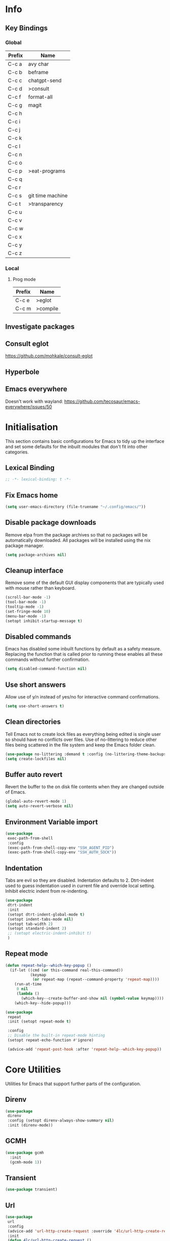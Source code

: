 #+property: header-args :results silent
#+STARTUP: content

* Info
** Key Bindings
*** Global
| Prefix | Name             |
|--------+------------------|
| C-c a  | avy char         |
| C-c b  | beframe          |
| C-c c  | chatgpt-send     |
| C-c d  | >consult         |
| C-c f  | format-all       |
| C-c g  | magit            |
| C-c h  |                  |
| C-c i  |                  |
| C-c j  |                  |
| C-c k  |                  |
| C-c l  |                  |
| C-c n  |                  |
| C-c o  |                  |
| C-c p  | >eat-programs    |
| C-c q  |                  |
| C-c r  |                  |
| C-c s  | git time machine |
| C-c t  | >transparency    |
| C-c u  |                  |
| C-c v  |                  |
| C-c w  |                  |
| C-c x  |                  |
| C-c y  |                  |
| C-c z  |                  |
*** Local
**** Prog mode
| Prefix | Name     |
|--------+----------|
| C-c e  | >eglot   |
| C-c m  | >compile |

** Investigate packages
** Consult eglot
https://github.com/mohkale/consult-eglot
** Hyperbole
** Emacs everywhere
Doesn't work with wayland: https://github.com/tecosaur/emacs-everywhere/issues/50

* Initialisation
This section contains basic configurations for Emacs to tidy up the interface and set some defaults for the inbuilt modules that don't fit into other categories.
** Lexical Binding
#+begin_src emacs-lisp
  ;; -*- lexical-binding: t -*-
#+end_src
** Fix Emacs home
#+begin_src emacs-lisp
 (setq user-emacs-directory (file-truename "~/.config/emacs/"))
#+end_src
** Disable package downloads
Remove elpa from the package archives so that no packages will be automatically downloaded. All packages will be installed using the nix package manager.

#+begin_src emacs-lisp
  (setq package-archives nil)
#+end_src

** Cleanup interface
Remove some of the default GUI display components that are typically used with mouse rather than keyboard.

#+begin_src emacs-lisp
  (scroll-bar-mode -1)
  (tool-bar-mode -1)
  (tooltip-mode -1)
  (set-fringe-mode 10)
  (menu-bar-mode -1)
  (setopt inhibit-startup-message t)
#+end_src

** Disabled commands
Emacs has disabled some inbuilt functions by default as a safety measure. Replacing the function that is called prior to running these enables all these commands without further confirmation.

#+begin_src emacs-lisp
  (setq disabled-command-function nil)
#+end_src

** Use short answers
Allow use of y/n instead of yes/no for interactive command confirmations.

#+begin_src emacs-lisp
  (setq use-short-answers t)
#+end_src

** Clean directories
Tell Emacs not to create lock files as everything being edited is single user so should have no conflicts over files. Use of no-littering to reduce other files being scattered in the file system and keep the Emacs folder clean.

#+begin_src emacs-lisp
  (use-package no-littering :demand t :config (no-littering-theme-backups))
  (setq create-lockfiles nil)
#+end_src

** Buffer auto revert
Revert the buffer to the on disk file contents when they are changed outside of Emacs.

#+begin_src emacs-lisp
  (global-auto-revert-mode 1)
  (setq auto-revert-verbose nil)
#+end_src

** Environment Variable import
#+begin_src emacs-lisp
  (use-package
   exec-path-from-shell
   :config
   (exec-path-from-shell-copy-env "SSH_AGENT_PID")
   (exec-path-from-shell-copy-env "SSH_AUTH_SOCK"))
#+end_src

** Indentation
Tabs are evil so they are disabled. Indentation defaults to 2.
Dtrt-indent used to guess indentation used in current file and override local setting.
Inhibit electric indent from re-indenting.
#+begin_src emacs-lisp
  (use-package
   dtrt-indent
   :init
   (setopt dtrt-indent-global-mode t)
   (setopt indent-tabs-mode nil)
   (setopt tab-width 2)
   (setopt standard-indent 2)
   ;; (setopt electric-indent-inhibit t)
   )
#+end_src

** Repeat mode
#+begin_src emacs-lisp :lexical t
  (defun repeat-help--which-key-popup ()
    (if-let ((cmd (or this-command real-this-command))
             (keymap
              (or repeat-map (repeat--command-property 'repeat-map))))
      (run-at-time
       0 nil
       (lambda ()
         (which-key--create-buffer-and-show nil (symbol-value keymap))))
      (which-key--hide-popup)))
#+end_src

#+begin_src emacs-lisp
  (use-package
   repeat
   :init (setopt repeat-mode t)

   :config
   ;; Disable the built-in repeat-mode hinting
   (setopt repeat-echo-function #'ignore)

   (advice-add 'repeat-post-hook :after 'repeat-help--which-key-popup))
#+end_src
* Core Utilities
Utilities for Emacs that support further parts of the configuration.
** Direnv
#+begin_src emacs-lisp
  (use-package
   direnv
   :config (setopt direnv-always-show-summary nil)
   :init (direnv-mode))
#+end_src
** GCMH
#+begin_src emacs-lisp
  (use-package gcmh
    :init
    (gcmh-mode 1))
#+end_src

** Transient
#+begin_src emacs-lisp
  (use-package transient)
#+end_src

** Url
#+begin_src emacs-lisp
  (use-package
   url
   :config
   (advice-add 'url-http-create-request :override '4lc/url-http-create-request)
   :init
   (defun 4lc/url-http-create-request ()
     "Create an HTTP request for `url-http-target-url'.
  Use `url-http-referer' as the Referer-header (subject to `url-privacy-level')."
     (let* ((extra-headers)
            (request nil)
            (no-cache
             (cdr-safe (assoc "Pragma" url-http-extra-headers)))
            (using-proxy url-http-proxy)
            (proxy-auth
             (if (or (cdr-safe
                      (assoc
                       "Proxy-Authorization" url-http-extra-headers))
                     (not using-proxy))
                 nil
               (let ((url-basic-auth-storage
                      'url-http-proxy-basic-auth-storage))
                 (url-get-authentication url-http-proxy nil 'any nil))))
            (real-fname (url-filename url-http-target-url))
            (host (url-host url-http-target-url))
            (auth
             (if (cdr-safe
                  (assoc "Authorization" url-http-extra-headers))
                 nil
               (url-get-authentication
                (or (and (boundp 'proxy-info) proxy-info)
                    url-http-target-url)
                nil 'any nil)))
            (ref-url (url-http--encode-string url-http-referer)))
       (if (equal "" real-fname)
           (setq real-fname "/"))
       (setq no-cache (and no-cache (string-match "no-cache" no-cache)))
       (if auth
           (setq auth (concat "Authorization: " auth "\r\n")))
       (if proxy-auth
           (setq proxy-auth
                 (concat "Proxy-Authorization: " proxy-auth "\r\n")))

       ;; Protection against stupid values in the referrer
       (if (and ref-url
                (stringp ref-url)
                (or (string= ref-url "file:nil") (string= ref-url "")))
           (setq ref-url nil))

       ;; url-http-extra-headers contains an assoc-list of
       ;; header/value pairs that we need to put into the request.
       (setq extra-headers
             (mapconcat (lambda (x) (concat (car x) ": " (cdr x)))
                        url-http-extra-headers
                        "\r\n"))
       (if (not (equal extra-headers ""))
           (setq extra-headers (concat extra-headers "\r\n")))

       ;; This was done with a call to `format'.  Concatenating parts has
       ;; the advantage of keeping the parts of each header together and
       ;; allows us to elide null lines directly, at the cost of making
       ;; the layout less clear.
       (setq request
             (concat
              ;; The request
              (or url-http-method "GET") " "
              (url-http--encode-string
               (if (and using-proxy
                        ;; Bug#35969.
                        (not
                         (equal
                          "https" (url-type url-http-target-url))))
                   (let ((url (copy-sequence url-http-target-url)))
                     (setf (url-host url)
                           (puny-encode-domain (url-host url)))
                     (url-recreate-url url))
                 real-fname))
              " HTTP/" url-http-version "\r\n"
              ;; Version of MIME we speak
              "MIME-Version: 1.0\r\n"
              ;; (maybe) Try to keep the connection open
              "Connection: "
              (if (or using-proxy (not url-http-attempt-keepalives))
                  "close"
                "keep-alive")
              "\r\n"
              ;; HTTP extensions we support
              (if url-extensions-header
                  (format "Extension: %s\r\n" url-extensions-header))
              ;; Who we want to talk to
              (unless (assoc "Host" url-http-extra-headers)
                (if (/=
                     (url-port url-http-target-url)
                     (url-scheme-get-property
                      (url-type url-http-target-url) 'default-port))
                    (format "Host: %s:%d\r\n"
                            (url-http--encode-string
                             (puny-encode-domain host))
                            (url-port url-http-target-url))
                  (format "Host: %s\r\n"
                          (url-http--encode-string
                           (puny-encode-domain host)))))
              ;; Who its from
              (if url-personal-mail-address
                  (concat "From: " url-personal-mail-address "\r\n"))
              ;; Encodings we understand
              (if (or url-mime-encoding-string
                      ;; MS-Windows loads zlib dynamically, so recheck
                      ;; in case they made it available since
                      ;; initialization in url-vars.el.
                      (and (eq 'system-type 'windows-nt)
                           (fboundp 'zlib-available-p)
                           (zlib-available-p)
                           (setq url-mime-encoding-string "gzip")))
                  (concat
                   "Accept-encoding: " url-mime-encoding-string "\r\n"))
              (if url-mime-charset-string
                  (concat
                   "Accept-charset: "
                   (url-http--encode-string
                    url-mime-charset-string)
                   "\r\n"))
              ;; Languages we understand
              (if url-mime-language-string
                  (concat
                   "Accept-language: " url-mime-language-string "\r\n"))
              ;; Types we understand
              "Accept: " (or url-mime-accept-string "*/*") "\r\n"
              ;; User agent
              (url-http-user-agent-string)
              ;; Proxy Authorization
              proxy-auth
              ;; Authorization
              auth
              ;; Cookies
              (when (url-use-cookies url-http-target-url)
                (url-http--encode-string
                 (url-cookie-generate-header-lines
                  host
                  real-fname
                  (equal "https" (url-type url-http-target-url)))))
              ;; If-modified-since
              (if (and (not no-cache)
                       (member url-http-method '("GET" nil)))
                  (let ((tm (url-is-cached url-http-target-url)))
                    (if tm
                        (concat
                         "If-modified-since: "
                         (url-get-normalized-date tm)
                         "\r\n"))))
              ;; Whence we came
              (if ref-url
                  (concat "Referer: " ref-url "\r\n"))
              extra-headers
              ;; Length of data
              (if url-http-data
                  (concat
                   "Content-length: "
                   (number-to-string (length url-http-data))
                   "\r\n"))
              ;; End request
              "\r\n"
              ;; Any data
              url-http-data))
       ;; Bug#23750
       (unless (= (string-bytes request) (length request))
         (error "Multibyte text in HTTP request: %s" request))
       (url-http-debug "Request is: \n%s" request)
       request)))
#+end_src

* Help
** Helpful
#+begin_src emacs-lisp
  (use-package
   helpful
   :commands (helpful-callable helpful-command helpful-key helpful-variable helpful-at-point)
   :bind
   ([remap describe-function] . helpful-callable)
   ([remap describe-command] . helpful-command)
   ([remap describe-variable] . helpful-variable)
   ([remap describe-key] . helpful-key)
   ([remap Info-goto-emacs-command-node] . helpful-function)
   ("C-h M-p" . helpful-at-point))
#+end_src

** Which key
Popup to show available shortcut keys in current mode
#+begin_src emacs-lisp
  (use-package
   which-key
   :demand
   :config
   (which-key-mode)
   (which-key-add-keymap-based-replacements org-mode-map "C-c C-v" "Org babel" "C-c C-x" "Org extra")
   :bind
   (:map
    help-map
    ("C-h" . which-key-C-h-dispatch)
    ("M-w" . which-key-show-top-level)
    ("M-m" . which-key-show-major-movhede))
   :custom
   (which-key-show-early-on-C-h t "Press C-h to show commands")
   (which-key-idle-delay 1 "Delay which key normal display")
   (which-key-idle-secondary-delay 0.05 "Quicker which-key subsequest display")
   (which-key-max-display-columns 3)
   (which-key-show-remaining-keys t))
#+end_src

** GPTel
#+begin_src emacs-lisp
  (use-package
   gptel
   :demand t
   :init
   (defun 4lc/set-gptel-directive (&optional language)
     "Set the gptel directive to respond as code for the
  current buffers language "
     (let ((lang (language-id-buffer)))
       (when lang
         (unless (assoc (intern (downcase lang)) gptel-directives)
           (let ((prompt (format "Respond with %s code only" lang)))
             (setq-local gptel-directives
                         (append
                          `((,(intern (downcase lang)) . ,prompt)) gptel-directives))
             (setq-local gptel--system-message prompt))))))

   (defun 4lc/gptel-y-n (f &rest args)
     "Add confirmation to prevent accidental sends"
     (when (yes-or-no-p "Are you sure you want to send to AI?")
       (apply f args)))
   (advice-add 'gptel-curl-get-response :around #'4lc/gptel-y-n)
   (advice-add 'gptel--url-get-response :around #'4lc/gptel-y-n)
   :config (setopt gptel-model "gpt-4-turbo-preview")
   :commands (gptel)
   :bind ("C-c c" . gptel-send)
   :hook ((prog-mode yaml-mode) . 4lc/set-gptel-directive))
#+end_src
* Window  Management
** Window visited order
Store a window parameter in non side windows. This is intended to be used to order windows and find the last visited window for display buffer functions.
#+begin_src emacs-lisp
  (defun 4lc/increment-and-store-window-count (frame)
    "Increment the window counter and store it as a window parameter."
    (let ((selected-win (selected-window)))
      (when (and selected-win
                 (not (window-parameter selected-win 'window-side))
                 (not (window-minibuffer-p selected-win)))
        (with-selected-frame (window-frame selected-win)
          (let ((current-count (or (frame-parameter nil '4lc/window-counter) 0)))
            (setq current-count (+ 1 current-count))
            (set-frame-parameter nil '4lc/window-counter current-count)
            (set-window-parameter selected-win '4lc/window-counter current-count))))))

  (add-hook 'window-selection-change-functions '4lc/increment-and-store-window-count)

  (defun 4lc/get-window-counter ()
    "Get the window counter value from the selected window's parameter."
    (let ((selected-win (selected-window)))
      (when selected-win
        (window-parameter selected-win '4lc/window-counter))))

  (defun 4lc/get-window-with-highest-counter ()
 "Get the window in the current frame with the highest window counter."
    (let ((current-frame (selected-frame))
          (windows (window-list)))
      (cl-reduce
       (lambda (win1 win2)
         (let ((counter1 (window-parameter win1 '4lc/window-counter))
               (counter2 (window-parameter win2 '4lc/window-counter)))
           (if (and counter1 counter2)
               (if (> counter1 counter2)
                   win1
                 win2)
             (if counter1
                 win1
               win2))))
       windows
       :initial-value nil)))
#+end_src
** Window resize
Functions to directly set the height and width of windows as either percentage of frame width or character width.
#+begin_src emacs-lisp
  (defun 4lc/get-window-delta (size)
    (- size (window-height)))

  (defun 4lc/get-window-width-delta (size)
    (- size (window-width)))

  (defun 4lc/set-window-width (val &optional window)
    (window-resize window (- val (window-width window)) t))

  (defun 4lc/window-resize-width (val &optional window)
    (if (< val 1)
        (4lc/set-window-width (truncate (* val (frame-width))) window)
      (4lc/set-window-width val window)))

  (defun 4lc/side-window-width (window &optional side)
    (let ((side (or side (window-parameter window 'window-side))))
      (pcase side
        ('left 4lc/left-side-window-width)
        ('right 4lc/right-side-window-width))))

  (defun 4lc/set-window-height (val &optional window)
    (window-resize window (- val (window-height window))))

  (defun 4lc/window-resize-height (val &optional window)
    (if (< val 1)
        (4lc/set-window-height (truncate (* val (frame-height))) window)
      (4lc/set-window-height val window)))

  (defun 4lc/side-window-height (window &optional side)
    (let ((side (or side (window-parameter window 'window-side))))
      (pcase side
        ('top 4lc/top-side-window-height)
        ('bottom 4lc/bottom-side-window-height))))
#+end_src
** Display Buffer rules
#+begin_src emacs-lisp
  (defun 4lc/display-buffer-side-window-width (window &optional side)
    (let ((width (4lc/side-window-width window side)))
      (4lc/window-resize-width width window)))

  (defun 4lc/display-buffer-side-window-height (window &optional side)
    (let ((height (4lc/side-window-height window side)))
      (4lc/window-resize-height height window)))

  (defun display-buffer-maybe-most-recent-window (buffer alist)
    (unless (cdr (assq 'inhibit-same-window alist))
      (window--display-buffer
       buffer (4lc/get-window-with-highest-counter) 'reuse
       alist)))

  (defun display-buffer-split-current-window (buffer alist)
    (when (window-splittable-p (selected-window) t)
      (window--display-buffer buffer (split-window-sensibly) 'window
                              alist)))

  (defun 4lc/display-buffer-alist-left (title &optional slot)
    (let ((selected-slot
           (if slot
               slot
             0)))
      (add-to-list
       'display-buffer-alist
       `(,title
         (display-buffer-in-side-window)
         (window-width . 0.3)
         (side . left)
         (slot . ,selected-slot)
         (window-parameters
          .
          ((mode-line-format . 'none)
           (no-delete-other-windows . t)))))))

  (defun 4lc/display-buffer-derived-mode-p (mode)
    `(lambda (buffer-name action)
       (with-current-buffer buffer-name
         (derived-mode-p ',mode))))

  (use-package
   window
   :init
   (setq display-buffer-base-action
         '((display-buffer--maybe-same-window
            display-buffer-reuse-window
            display-buffer-maybe-most-recent-window
            display-buffer-in-previous-window
            display-buffer-use-some-window
            display-buffer-split-current-window)))
   (setopt switch-to-buffer-obey-display-actions t)
   (let ((buffer-rules
          `(("^\\*Warnings\\*$" 1)
            ("^\\*Messages\\*$" 1)
            ("^\\*kubel stderr\\*$" 1)
            ("^\\*format-all-errors\\*$" 1)
            ("^\\*kubel-process\\*$" 1)
            ("^\\*Backtrace\\*$" 1)
            ("magit.*" 1)
            "^\\*Woman.*\\*$"
            "^\\*help"
            "^\\*info"
            "^\\*Terraform:"
            "^magit:"
            "^magit-revision"
            "^COMMIT_EDITMSG$"
            "^\\*Embark .*\\*$"
            ,(4lc/display-buffer-derived-mode-p 'dired-mode)
            "^\\*format-all-errors\\*$"
            "^\\*Occur\\*$"
            "^\\*refs.*$"
            "^\\*Org Help\\*$")))
     (-each
      buffer-rules
      (lambda (item)
        (if (and (listp item) (not (eq (car item) 'lambda)))
            (apply #'4lc/display-buffer-alist-left item)
          (4lc/display-buffer-alist-left item)))))
   (add-to-list
    'display-buffer-alist '("^\\*scratch+\\*$\\|^\\*GNU Emacs\\*$")))
#+end_src
** Ace window
#+begin_src emacs-lisp
  (use-package ace-window :bind ("M-o" . ace-window))
#+end_src
** Beframe
#+begin_src emacs-lisp
  (use-package
   beframe
   :after consult
   :init
   (beframe-mode 1)
   (defvar consult-buffer-sources)
   (declare-function consult--buffer-state "consult")

   (defface beframe-buffer '((t :inherit font-lock-string-face))
     "Face for `consult' framed buffers.")

   (defun my-beframe-buffer-names-sorted (&optional frame)
     "Return the list of buffers from `beframe-buffer-names' sorted by visibility.
    With optional argument FRAME, return the list of buffers of FRAME."
     (beframe-buffer-names
      frame
      :sort #'beframe-buffer-sort-visibility))

   (defvar beframe-consult-source
     `(:name
       "Frame-specific buffers (current frame)"
       :narrow ?F
       :category buffer
       :face beframe-buffer
       :history beframe-history
       :items ,#'my-beframe-buffer-names-sorted
       :action ,#'switch-to-buffer
       :state ,#'consult--buffer-state))

   (add-to-list 'consult-buffer-sources 'beframe-consult-source)
   :bind-keymap (("C-c b" . beframe-prefix-map)))
#+end_src
* Visual
** Theme
Setup the main theme and fonts used within this emacs configuration.
#+begin_src emacs-lisp
  (add-to-list 'default-frame-alist '(font . "FiraCode Nerd Font-10"))
  (setopt nerd-icons-font-family "FiraCode Nerd Font")

  (use-package
   ef-themes
   :config
   (let* ((ef-allowed-light-themes
           (seq-difference
            ef-themes-light-themes '(ef-cyprus ef-frost ef-light)))
          (light
           (nth
            (random (length ef-allowed-light-themes))
            ef-allowed-light-themes))
          (dark
           (nth
            (random (length ef-themes-dark-themes))
            ef-themes-dark-themes)))
     (setopt ef-themes-to-toggle `(,light ,dark))
     (ef-themes-select dark)))
#+end_src

** Alert notification
When Emacs reports an exception the default action is to play a bell sound. This replaces the sound with a double flash on the mode-line background.

#+begin_src emacs-lisp
  (defun double-flash-modeline ()
    (let ((flash-sec (/ 1.0 20)))
      (invert-face 'mode-line)
      (run-with-timer flash-sec nil #'invert-face 'mode-line)
      (run-with-timer (* 2 flash-sec) nil #'invert-face 'mode-line)
      (run-with-timer (* 3 flash-sec) nil #'invert-face 'mode-line)))
  (setq
   visible-bell nil
   ring-bell-function 'double-flash-modeline)
#+end_src

** Transparency
Set default transparency of frames and creation of hydra function for adjusting alpha.

#+begin_src emacs-lisp
  (defun set-frame-alpha (value)
    (set-frame-parameter nil 'alpha-background value))

  (defun get-frame-alpha ()
    (frame-parameter nil 'alpha-background))

  (defun change-frame-alpha-by (value)
    (let ((newAlpha (+ value (get-frame-alpha))))
      (if (> newAlpha (get-frame-alpha))
          (if (> newAlpha 100)
              (set-frame-alpha 100)
            (set-frame-alpha newAlpha))
        (if (< newAlpha 0)
            (set-frame-alpha 0)
          (set-frame-alpha newAlpha)))))
  (set-frame-alpha 100)
  (add-to-list 'default-frame-alist '(alpha-background . 100))

  (transient-define-suffix
   clover--transient-transparency-increase-frame-alpha
   ()
   :key "i"
   :description
   "Increase"
   (interactive)
   (change-frame-alpha-by 1))
  (transient-define-suffix
  clover--transient-transparency-decrease-frame-alpha
   ()
   :key "d"
   :description
   "Decrease"
   (interactive)
   (change-frame-alpha-by -1))
  (transient-define-suffix
   clover--transient-transparency-frame-alpha-low
   ()
   :key "l"
   :description
   "Low"
   (interactive)
   (set-frame-alpha 0))
  (transient-define-suffix
   clover--transient-transparency-frame-alpha-high
   ()
   :key "h"
   :description
   "High"
   (interactive)
   (set-frame-alpha 100))
  (transient-define-suffix
   clover--transient-transparency-frame-alpha-reset
   ()
   :key "r"
   :description
   "r"
   (interactive)
   (set-frame-alpha 85))

  (transient-define-prefix
   ct-transparency ()
   :transient-suffix 'transient--do-stay
   :transient-non-suffix 'transient--do-exit
   [(clover--transient-transparency-increase-frame-alpha)
    (clover--transient-transparency-decrease-frame-alpha)
    (clover--transient-transparency-frame-alpha-low)
    (clover--transient-transparency-frame-alpha-high)
    (clover--transient-transparency-frame-alpha-reset)])
  (bind-key "C-c t" 'ct-transparency)
#+end_src

** Nerd Icons
For completions windows
#+begin_src emacs-lisp
  (use-package
   nerd-icons-completion
   :after marginalia
   :config
   (nerd-icons-completion-mode)
   (add-hook 'marginalia-mode-hook #'nerd-icons-completion-marginalia-setup))
#+end_src

** Doom Mode-lines
#+begin_src emacs-lisp
  (use-package doom-modeline :init (doom-modeline-mode 1))
#+end_src
* Project Management
** Project
#+begin_src emacs-lisp
  (use-package project :bind ("C-x p t" . eat-project))
#+end_src
** Version control
Using Magit as the git porcelain. Is configured to use the same window rather than open a new one for all operations possible. As some operations such as commit open the diff window as well, those buffers open in a seperate window.

#+begin_src emacs-lisp
  (use-package
   magit
   :demand t
   :config (setq magit-dispnlay-buffer-function #'display-buffer)
   (advice-add
    'magit-worktree-delete
    :after (lambda (&optional WORKTREE) (project-forget-zombie-projects)))
   :bind (("C-c g" . magit-status) ("C-x p m" . magit-project-status)))
#+end_src

Easy look through files git history
#+begin_src emacs-lisp
  (use-package git-timemachine
    :bind ("C-c s" . git-timemachine))
#+end_src
* Navigation
** Avy
#+begin_src emacs-lisp
  (use-package
   avy
   :config (setopt avy-timeout-seconds 0.2)

   (setf
    (alist-get ?k avy-dispatch-alist) 'avy-action-kill-stay
    (alist-get ?K avy-dispatch-alist) 'avy-action-kill-whole-line
    (alist-get ?l avy-dispatch-alist) 'avy-action-teleport
    (alist-get ?m avy-dispatch-alist) 'avy-action-mark
    (alist-get ?w avy-dispatch-alist) 'avy-action-copy
    (alist-get ?x avy-dispatch-alist) 'avy-action-kill-move
    (alist-get ?y avy-dispatch-alist) 'avy-action-yank
    (alist-get ?Y avy-dispatch-alist) 'avy-action-yank-line
    (alist-get ?z avy-dispatch-alist) 'avy-action-zap-to-char)
   (setopt avy-keys '(?i ?s ?r ?t ?n ?e ?a ?o))
   (-each
    avy-keys
    (lambda (x) (setq avy-dispatch-alist (delq (assoc x avy-dispatch-alist) avy-dispatch-alist))))

   :bind ("C-c a" . avy-goto-char-timer))

  (defun avy-action-kill-whole-line (pt)
    (save-excursion
      (goto-char pt)
      (kill-whole-line))
    (select-window (cdr (ring-ref avy-ring 0))))
#+end_src
** Consult
#+begin_src emacs-lisp
  (use-package
   consult
   :init (setopt enable-recursive-minibuffers t)
   (setq
    xref-show-xrefs-function #'consult-xref
    xref-show-definitions-function #'consult-xref)
   :bind
   ( ;; C-c bindings in `mode-specific-map'
    ("C-c M-x" . consult-mode-command)
    ("C-c d h" . consult-history)
    ("C-c d k" . consult-kmacro)
    ("C-c d m" . consult-man)
    ("C-c d i" . consult-info)
    ([remap Info-search] . consult-info)
    ;; C-x bindings in `ctl-x-map'
    ("C-x M-:" . consult-complex-command) ;; orig. repeat-complex-command
    ("C-x b" . consult-buffer) ;; orig. switch-to-buffer
    ("C-x 4 b" . consult-buffer-other-window) ;; orig. switch-to-buffer-other-window
    ("C-x 5 b" . consult-buffer-other-frame) ;; orig. switch-to-buffer-other-frame
    ("C-x t b" . consult-buffer-other-tab) ;; orig. switch-to-buffer-other-tab
    ("C-x r b" . consult-bookmark) ;; orig. bookmark-jump
    ("C-x p b" . consult-project-buffer) ;; orig. project-switch-to-buffer
    ;; Custom M-# bindings for fast register access
    ("M-#" . consult-register-load)
    ("M-'" . consult-register-store) ;; orig. abbrev-prefix-mark (unrelated)
    ("C-M-#" . consult-register)
    ;; Other custom bindings
    ("M-y" . consult-yank-pop) ;; orig. yank-pop
    ;; M-g bindings in `goto-map'
    ("M-g e" . consult-compile-error)
    ("M-g f" . consult-flymake)
    ("M-g g" . consult-goto-line) ;; orig. goto-line
    ("M-g M-g" . consult-goto-line) ;; orig. goto-line
    ("M-g o" . consult-outline) ;; Alternative: consult-org-heading
    ("M-g m" . consult-mark)
    ("M-g k" . consult-global-mark)
    ("M-g s" . consult-flyspell)
    ("M-g i" . consult-imenu)
    ("M-g I" . consult-imenu-multi)
    ("M-g y" . consult-yasnippet)
    ;; M-s bindings in `search-map'
    ("M-s d" . consult-find) ;; Alternative: consult-fd
    ("M-s g" . consult-grep)
    ("M-s G" . consult-git-grep)
    ("M-s r" . consult-ripgrep)
    ("M-s l" . consult-line)
    ("M-s L" . consult-line-multi)
    ("M-s k" . consult-keep-lines)
    ("M-s u" . consult-focus-lines)
    ;; Isearch integration
    ("M-s e" . consult-isearch-history)
    :map
    isearch-mode-map
    ("M-e" . consult-isearch-history) ;; orig. isearch-edit-string
    ("M-s e" . consult-isearch-history) ;; orig. isearch-edit-string
    ("M-s l" . consult-line) ;; needed by consult-line to detect isearch
    ("M-s L" . consult-line-multi) ;; needed by consult-line to detect isearch
    ;; Minibuffer history
    :map
    minibuffer-local-map
    ("M-s" . consult-history) ;; orig. next-matching-history-element
    ("M-r" . consult-history)))
#+end_src
** Embark
#+begin_src emacs-lisp
  (use-package
   embark
   :bind
   (("C-." . embark-act)
    ("C-;" . embark-dwim)
    ("C-h B" . embark-bindings)
    :map
    embark-identifier-map
    ("RET" . xref-find-definitions-other-window))
   :init (setq prefix-help-command #'embark-prefix-help-command))

  (use-package
   embark-consult
   :after (embark consult)
   :hook (embark-collect-mode . consult-preview-at-point-mode))
#+end_src

Which-key for Embark
#+begin_src emacs-lisp
  (defun embark-which-key-indicator ()
    "An embark indicator that displays keymaps using which-key.
  The which-key help message will show the type and value of the
  current target followed by an ellipsis if there are further
  targets."
    (lambda (&optional keymap targets prefix)
      (if (null keymap)
          (which-key--hide-popup-ignore-command)
        (which-key--show-keymap
         (if (eq (plist-get (car targets) :type) 'embark-become)
             "Become"
           (format "Act on %s '%s'%s"
                   (plist-get (car targets) :type)
                   (embark--truncate-target (plist-get (car targets) :target))
                   (if (cdr targets)
                       "…"
                     "")))
         (if prefix
             (pcase (lookup-key keymap prefix 'accept-default)
               ((and (pred keymapp) km) km)
               (_ (key-binding prefix 'accept-default)))
           keymap)
         nil nil t (lambda (binding) (not (string-suffix-p "-argument" (cdr binding))))))))

  (setq embark-indicators
        '(embark-which-key-indicator embark-highlight-indicator embark-isearch-highlight-indicator))

  (defun embark-hide-which-key-indicator (fn &rest args)
    "Hide the which-key indicator immediately when using the completing-read prompter."
    (which-key--hide-popup-ignore-command)
    (let ((embark-indicators (remq #'embark-which-key-indicator embark-indicators)))
      (apply fn args)))

  (advice-add #'embark-completing-read-prompter :around #'embark-hide-which-key-indicator)
#+end_src
** Margnalia
#+begin_src emacs-lisp
  (use-package
   marginalia
   :bind (:map minibuffer-local-map ("M-A" . marginalia-cycle))
   :init (marginalia-mode))
#+end_src
** Orderless
#+begin_src emacs-lisp
  (use-package
   orderless
   :config (add-to-list 'completion-styles 'orderless)
   :custom
   (completion-category-defaults nil)
   (completion-category-overrides '((file (styles basic partial-completion)))))
#+end_src
** Vertico
#+begin_src emacs-lisp
  (use-package vertico :init (vertico-mode) :bind (:map vertico-map ("M-s" . vertico-suspend)))
#+end_src
* Editing
** Column Indicator
#+begin_src emacs-lisp
  (use-package
   visual-fill-column
   :config
   (setopt display-fill-column-indicator-column 100)
   (setopt display-fil-lcolumn-indicator-character #xf0689)
   (setopt fill-column 100)
   (setopt visual-fill-column-center-text nil)
   (setopt visual-line-fringe-indicators '(left-curly-arrow nil))
   :hook
   (visual-line-mode . visual-fill-column-mode)
   (text-mode-hook . (lambda () (visual-line-mode t))))
#+end_src
** Highlight current line
#+begin_src emacs-lisp
  (use-package
    hl-line
    :init
    (setopt global-hl-line-sticky-flag nil)
    (setopt hl-line-sticky-flag nil)
    (global-hl-line-mode t))
#+end_src
** Highlight indentation
Indent bars
#+begin_src emacs-lisp
  (use-package
    indent-bars
    :demand t
    :config
    (setopt indent-bars-pattern ".")
    (setopt indent-bars-width-frac 0.1)
    (setopt indent-bars-highlight-current-depth '(:pattern "." :width 0.40))
    (setopt indent-bars-treesit-support t)
    (setopt indent-bars-no-descend-string t)
    (setopt indent-bars-spacing-override nil)
    :hook ((prog-mode yaml-ts-mode) . indent-bars-mode))
#+end_src

** Line numbers
#+begin_src emacs-lisp
  (use-package simple
    :init
    (setopt display-line-numbers-type 'relative)
    :hook
    (prog-mode . display-line-numbers-mode)
    (yaml-mode . display-line-numbers-mode))
#+end_src
** Macros
#+begin_src emacs-lisp
  (defalias 'convert-devops-yaml-parameter-to-full
     (kmacro "a i - SPC n a m e : <escape> s : <return> <backspace> <return> i SPC SPC t y p e : SPC s t r i n g <return> d e f a u l t : SPC <escape> n a"))
#+end_src
** Org mode
#+begin_src emacs-lisp
  (use-package
   org
   :init
   (defun 4lc/org-babel-add-language (lang)
     (org-babel-do-load-languages
      'org-babel-load-languages
      (add-to-list 'org-babel-load-languages `(,lang . t))))
   :config
   (setopt org-src-window-setup 'plain)
   (setopt org-startup-indented t)
   (define-key org-mode-map (kbd "C-c C-r") verb-command-map))
#+end_src
** Rainbow delimiters
#+begin_src emacs-lisp
  (use-package rainbow-delimiters :hook (prog-mode . rainbow-delimiters-mode))
#+end_src
** Replace region
#+begin_src emacs-lisp
  (delete-selection-mode t)

  (defun 4lc/yank-replace (&optional ARG)
    (if (and (region-active-p) (bound-and-true-p delete-selection-mode))
        (delete-active-region)))

  (advice-add 'yank :before #'4lc/yank-replace)
#+end_src
** Spelling
#+begin_src emacs-lisp
  (use-package
   flyspell
   :config
   (setopt ispell-list-command "--list")
   (setopt ispell-program-name "aspell")
   :bind (:map flyspell-mode-map ("C-." . nil))
   :init
   (defun flyspell-on-for-buffer-type ()
     "Enable Flyspell appropriately for the major mode of the current buffer.  Uses `flyspell-prog-mode' for modes derived from `prog-mode', so only strings and comments get checked.  All other buffers get `flyspell-mode' to check all text.  If flyspell is already enabled, does nothing."
     (interactive)
     (if (not (symbol-value flyspell-mode)) ; if not already on
         (progn
           (if (derived-mode-p 'prog-mode)
               (progn
                 (message "Flyspell on (code)")
                 (flyspell-prog-mode))
             ;; else
             (progn
               (message "Flyspell on (text)")
               (flyspell-mode 1)))
           ;; I tried putting (flyspell-buffer) here but it didn't seem to work
           )))
   (defun flyspell-toggle ()
     "Turn Flyspell on if it is off, or off if it is on.  When turning on, it uses `flyspell-on-for-buffer-type' so code-vs-text is handled appropriately."
     (interactive)
     (if (symbol-value flyspell-mode)
         (progn ; flyspell is on, turn it off
           (message "Flyspell off")
           (flyspell-mode -1))
       ; else - flyspell is off, turn it on
       (flyspell-on-for-buffer-type)))
   :hook ((find-file prog-mode text-mode) . flyspell-on-for-buffer-type))
#+end_src
** Trailing white-space
#+begin_src emacs-lisp
  (use-package
   whitespace
   :config
   (setopt
    whitespace-style
    '(face trailing empty missing-newline-at-eof))
   :hook (prog-mode . whitespace-mode)
   (whitespace-mode
    .
    (lambda ()
      (if whitespace-mode
          (add-hook 'before-save-hook 'whitespace-cleanup nil 'local)
        (remove-hook 'before-save-hook 'whitespace-cleanup 'local)))))
#+end_src

* System
** Dired
- Change dired listing mode to not show full details by default.
- Change listing options to hide . & .. and group directories first.
- Add key-bind for creating new files.
#+begin_src emacs-lisp
  (use-package
   dired
   :config
   (setopt dired-listing-switches "-Alh --group-directories-first")
   (setopt dired-hide-details-hide-symlink-targets nil)
 :bind (:map dired-mode-map ("C-+" . dired-create-empty-file))
   :hook (dired-mode . dired-hide-details-mode))
#+end_src

Dired nerd icons to show icons for files and folders
#+begin_src emacs-lisp
  (use-package nerd-icons-dired :after dired :hook (dired-mode . nerd-icons-dired-mode))
#+end_src
** Kubernetes
#+begin_src emacs-lisp
  (use-package
   kubel
   :commands kubel
   :config
   (defun kubel-delete-resource-confirmation ()
     (interactive)
     (y-or-n-p "Are you sure you want to delete resource?"))
   (advice-add
    'kubel-delete-resource
    :before-while #'kubel-delete-resource-confirmation)

   (defun kubel-quick-edit ()
     "Quickly edit any resource."
     (interactive)
     (kubel--describe-resource
      (completing-read
       "Select resource: " (kubel--kubernetes-resources-list)))))
#+end_src
** Eat
#+begin_src emacs-lisp
  (use-package
   eat
   :init
   (defun 4lc/eat-program (name)
     (interactive)
     (let ((eat-buffer-name (format "*%s*" name))
           (eat-kill-buffer-on-exit t))
       (eat name)))
   :bind
   (("C-c p b" .
     (lambda ()
       (interactive)
       (4lc/eat-program "btop")))
    ("C-c p k" .
     (lambda ()
       (interactive)
       (4lc/eat-program "k9s")))
    ("C-c p f" .
     (lambda ()
       (interactive)
       (4lc/eat-program "fish")))
    ("C-c p s" .
     (lambda ()
       (interactive)
       (4lc/eat-program "bash")))))
#+end_src
* Programming
** Compilation
#+begin_src emacs-lisp
  (use-package compile
    :init
    (defun compile-comint ()
      (interactive)
      (compile (eval compile-command) t))
    :bind (:map prog-mode-map
                ("C-c m c" . compile)
                ("C-c m r" . recompile)
                ("C-c m i" . compile-comint)))
#+end_src
** Completion
#+begin_src emacs-lisp
  (use-package
   corfu
   :init (setopt global-corfu-mode t)
   :config
   (setopt corfu-auto t)
   (setopt corfu-popupinfo-mode t)
   (setopt corfu-popupinfo-delay '(0.5 . 0.5))
   (defun corfu-enable-in-minibuffer ()
     "Enable Corfu in the minibuffer if `completion-at-point' is bound."
     (when (where-is-internal #'completion-at-point (list (current-local-map)))
       (setq-local corfu-auto t) ;; Enable/disable auto completion
       (setq-local
        corfu-echo-delay nil ;; Disable automatic echo and popup
        corfu-popupinfo-delay nil)
       (corfu-mode 1)))
   :hook (minibuffer-setup . corfu-enable-in-minibuffer))
#+end_src
** Eglot breadcrumbs
#+begin_src emacs-lisp
  (use-package breadcrumb :init (breadcrumb-mode 1))
#+end_src
** Format all
#+begin_src emacs-lisp
  (use-package
   format-all
   :commands (format-all-mode define-format-all-formatter)
   :bind (:map prog-mode-map ("C-c f" . format-all-region-or-buffer))
   :hook
   (prog-mode . format-all-mode)
   (yaml-ts-mode . format-all-mode))
#+end_src
** Language ID
#+begin_src emacs-lisp
  (use-package
   language-id
   :config
   (setopt
    language-id--definitions
    (append
     '(("Nix" nix-ts-mode) ("nim" nim-mode)) language-id--definitions)))
#+end_src
** LSP
Configuration for LSP support in prog-mode and yaml-ts-mode. Using Emacs inbuilt mode Eglot.
Config options to reduce the logging and improve the performance.
#+begin_src emacs-lisp
  (use-package
   eglot
   :hook ((prog-mode yaml-ts-mode) . eglot-ensure)
   :bind
   (:map
    eglot-mode-map
    ("C-c e r" . eglot-rename)
    ("C-c e f" . eglot-format)
    ("C-c e a" . eglot-code-actions)
    ("C-c e o" . eglot-code-action-organize-imports)
    ("C-c e i" . eglot-code-action-inline)
    ("C-c e x" . eglot-code-action-extract)
    ("C-c e w" . eglot-code-action-rewrite)
    ("C-c e q" . eglot-code-action-quickfix)
    ("C-c e h" . eldoc))
   :config
   (fset #'jsonrpc--log-event #'ignore)
   (setopt eglot-events-buffer-size 0))
#+end_src
** Snippets
#+begin_src emacs-lisp
  (use-package yasnippet :init (yas-global-mode 1))
#+end_src
 ** Format all
#+begin_src emacs-lisp
  (use-package
   format-all
   :commands (format-all-mode define-format-all-formatter)
   :bind (:map prog-mode-map ("C-c f" . format-all-region-or-buffer))
   :hook
   (prog-mode . format-all-mode)
   (yaml-ts-mode . format-all-mode))
#+end_src
** Smart Parens
#+begin_src emacs-lisp
  (use-package
   smartparens-mode
   :hook (prog-mode yaml-mode)
   :config (require 'smartparens-config))
#+end_src
** Treesitter
#+begin_src emacs-lisp
  (use-package
   treesit
   :init
   (defun 4lc/treesitter-major-mode-remap ()
     "Remap major modes to their treesitter counterparts if available."
     (interactive)
     ;; Iterate over all loaded packages and find "-ts-mode" ones
     (dolist (mode (apropos-internal "-ts-mode$" 'functionp))
       (let*
           ((ts-mode-name (symbol-name mode)) ; Convert symbol to string
            (normal-mode-name
             (replace-regexp-in-string
              "-ts-mode$" "-mode" ts-mode-name))
            (normal-mode-symbol (intern-soft normal-mode-name)))
         (when (and normal-mode-symbol (fboundp normal-mode-symbol))
           (progn
             (add-to-list
              'major-mode-remap-alist
              (cons normal-mode-symbol mode)))))))

   (defvar 4lc/treesitter-no-auto-mode ()
     "List of Treesitter modes that are not auto-remapped.")

   (defun 4lc/update-treesitter-no-auto-mode-list ()
     "Update `4lc/treesitter-no-auto-mode' with Treesitter modes not in `major-mode-remap-alist'."
     (setq 4lc/treesitter-no-auto-mode nil)
     (let ((ts-modes
            (seq-filter
             (lambda (mode)
               (string-suffix-p "-ts-mode" (symbol-name mode)))
             (apropos-internal "-ts-mode" 'commandp)))
           (remapped-modes (mapcar 'cdr major-mode-remap-alist))
           (auto-modes (mapcar 'cdr auto-mode-alist)))
       (dolist (mode ts-modes)
         (unless (or (memq mode remapped-modes) (memq mode auto-modes))
           (add-to-list '4lc/treesitter-no-auto-mode mode)))))

   (4lc/treesitter-major-mode-remap)
   (4lc/update-treesitter-no-auto-mode-list)

   :config (setopt treesit-font-lock-level 4)
   :custom
   (setopt
    treesit-extra-load-path '("~/.config/emacs/var/tree-sitter")))
#+end_src
* Languages
** Bash
#+begin_src emacs-lisp
  (use-package
   sh-script
   :init
   (add-to-list 'major-mode-remap-alist (cons 'sh-mode 'bash-ts-mode))
   :config (setopt sh-basic-offset 2)
   :hook
   (bash-ts-mode
    .
    (lambda ()
      (setq-local
       format-all-formatters '(("Shell" (shfmt "-i" "2" "-ci")))))))
#+end_src
** CMake
#+begin_src emacs-lisp
  (use-package cmake-ts-mode)
#+end_src
** Dockerfile
#+begin_src emacs-lisp
  (use-package dockerfile-ts-mode)
#+end_src
** Emacs Lisp
#+begin_src emacs-lisp
  (define-format-all-formatter
   elisp-autofmt
   (:executable)
   (:install)
   (:languages "Emacs Lisp")
   (:features region)
   (:format
    (format-all--buffer-native
     'elisp-autofmt-mode
     (if region
         (lambda () (elisp-autofmt-region (car region) (cdr region)))
       (lambda () (elisp-autofmt-region (point-min) (point-max)))))))

  (use-package
   elisp-mode
   :hook
   (emacs-lisp-mode
    .
    (lambda ()
      (setq-local format-all-formatters
                  '(("Emacs Lisp" elisp-autofmt))))))
#+end_src
** Go
#+begin_src emacs-lisp
  (use-package
   go-ts-mode
   :mode ("\\.go\\'" . go-ts-mode) ("/go\\.mod\\'" . go-mod-ts-mode))
#+end_src
** Markdown
#+begin_src emacs-lisp
  (use-package
   markdown-mode
   :defer t)
#+end_src
** Nim
#+begin_src emacs-lisp
  (use-package
   nim-ts-mode
   :init
   (define-format-all-formatter
    nph
    (:executable "nph")
    (:install)
    (:languages "nim")
    (:features)
    (:format (format-all--buffer-easy executable "-")))
   (setopt nim-ts-mode--font-base-theme (car custom-enabled-themes))
   :defer t
   :config
   (add-to-list
    'eglot-server-programs '(nim-ts-mode . ("nimlangserver")))
   :hook
   (nim-ts-mode
    . (lambda () (setq-local format-all-formatters '(("nim" nph))))))

  (defun flymake-diag-region-drop-col (fun buffer line &optional col)
    (message "Running clover flymake diag")
    (apply fun buffer line))

  (advice-add
   'flymake-diag-region
   :around #'flymake-diag-region-drop-col)
  (advice-remove 'flymake-diag-region #'flymake-diag-region-drop-col)
#+end_src

** Nix
  #+begin_src emacs-lisp
    (use-package
     nix-ts-mode
     :defer t
     :mode "\\.nix\\'"
     :config (add-to-list 'eglot-server-programs '(nix-ts-mode . ("nixd")))
     :hook (nix-ts-mode . (lambda () (setq-local format-all-formatters '(("Nix" alejandra))))))
#+end_src
** Python
#+begin_src emacs-lisp
  (use-package
   python
   :defer t
   :init
   (setf (cdr (rassoc 'python-mode auto-mode-alist)) 'python-ts-mode)
   (setf (cdr (rassoc 'python-mode interpreter-mode-alist)) 'python-ts-mode)
   :hook
   (python-ts-mode
    .
    (lambda ()
      (setq-local format-all-formatters '(("Python" black)))
      (setq-local python-flymake-command '("flake8" "-"))
      (setopt eglot-workspace-configuration '(:python.\analysis (:typeCheckingMode "strict"))))))
#+end_src
** Rust
#+begin_src emacs-lisp
  (use-package rust-ts-mode :mode "\\.rs\\'")
#+end_src
** Terraform
#+begin_src emacs-lisp
  (use-package
   terraform-mode
   :defer t
   :bind ("C-c C-d C-d" . terraform-doc)
   :config (add-to-list 'eglot-server-programs '(terraform-mode . ("terraform-ls" "serve"))))
#+end_src
** Toml
#+begin_src emacs-lisp
  (use-package
   toml-ts-mode
   :init
   (add-to-list
    'major-mode-remap-alist (cons 'conf-toml-mode 'toml-ts-mode)))
#+end_src
** Typescript
#+begin_src emacs-lisp
  (use-package typescript-ts-mode)
#+end_src
** Yaml
#+begin_src emacs-lisp
  (define-format-all-formatter
   yamlfmt
   (:executable "yamlfmt")
   (:install)
   (:languages "YAML")
   (:features)
   (:format
    (if (project-current)
        (format-all--buffer-easy
         executable "-conf"
         (expand-file-name
          (s-concat (project-root (project-current)) ".yamlfmt"))
         "-")
      (format-all--buffer-easy executable "-"))))

  (use-package
   yaml-ts-mode
   :defer t
   :hook
   (yaml-ts-mode
    .
    (lambda () (setq-local format-all-formatters '(("YAML" yamlfmt))))))

  (use-package
   yaml-pro
   :hook (yaml-ts-mode . yaml-pro-ts-mode)
   :bind
   (:map
    yaml-pro-ts-mode
    ("M-<up>" . yaml-pro-ts-move-subtree-up)
    ("M-<down>" . yaml-pro-ts-move-subtree-down))
   (:repeat-map
    my/yaml-pro/tree-repeat-map
    ("n" . yaml-pro-ts-next-subtree)
    ("p" . yaml-pro-ts-prev-subtree)
    ("u" . yaml-pro-ts-up-level)
    ("d" . yaml-pro-ts-down-level)
    ("m" . yaml-pro-ts-mark-subtree)
    ("k" . yaml-pro-ts-kill-subtree)
    ("a" . yaml-pro-ts-first-sibling)
    ("e" . yaml-pro-ts-last-sibling)
    ("SPC" . my/yaml-pro/set-mark)))
#+end_src

#+begin_src emacs-lisp
  (use-package
   restclient
   :hook
   (restclient-mode . restclient-test-mode)
   (restclient-test-mode . flymake-mode))
#+end_src
** Verb
#+begin_src emacs-lisp
  (use-package verb :init (4lc/org-babel-add-language 'verb))
#+end_src
** LISP
#+begin_src emacs-lisp
  (use-package sly :custom (inferior-lisp-program "sbcl"))
#+end_src
